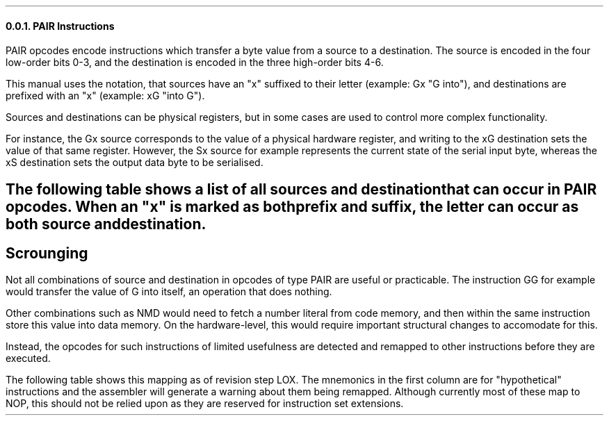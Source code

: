 \#
\#
\#
\#
\#
\#
\#
\#
.NH 3
PAIR Instructions
.LP
PAIR opcodes encode instructions which
transfer a byte value from a source to a destination.
The source is encoded in the four low-order bits
0-3, and the destination is encoded in the three
high-order bits 4-6.
.LP
This manual uses the notation, that sources
have an "x" suffixed to their letter
(example: Gx "G into"), and destinations are
prefixed with an "x" (example: xG "into G").
.LP
Sources and destinations can be physical registers,
but in some cases are used to control more
complex functionality.
.PP
For instance, the Gx source corresponds to the value
of a physical hardware register, and writing to
the xG destination sets the value of that same register.
However, the Sx source for example represents the
current state of the serial input byte, whereas the
xS destination
sets the output data byte to be serialised.
\#
\#
\#
\#
\#
\#
\#
\#
.SH 4
The following table shows a list of all sources
and destination that can occur in PAIR opcodes.
When an "x" is marked as both prefix and suffix,
the letter can occur as both source and destination.
.LP
.TS
tab(@); lb l lb l .
Nx   @ Number literal in code stream @ xE  @ Enable register @
xO   @ Origin register @ xA @ Add I to G@
xGx  @ G register  @ xD  @ Data page index @
xRx  @ R register  @ xJ  @ Jump (set PC) @
xIx  @ I register  @ xW @ Jump while I@
xLx @ Local memory byte @ xT @ Jump if R nz@
xMx @ Data memory byte  @ xF @ Jump if R z@
xSx  @ Serial byte  @ xC  @@
xPx  @ Parallel byte  @@@
.TE  @   @@@

\#
\#
\#
\#
\#
\#
\#
\#
.SH 4
Scrounging
.LP
Not all combinations of source and destination in
opcodes of type PAIR are useful or practicable.
The instruction GG for example would transfer the value
of G into itself, an operation that does nothing.
.LP
Other combinations such as NMD would need to fetch
a number literal from code memory, and then within
the same instruction store this value into data memory.
On the hardware-level, this would require important
structural changes to accomodate for this.
.LP
Instead, the opcodes for such instructions of limited
usefulness are detected and remapped to other
instructions before they are executed.
.bp
.LP
The following table shows this mapping as of revision
step LOX. The mnemonics in the first column are for
"hypothetical" instructions and the assembler will
generate a warning about them being remapped.
Although currently most of these map to NOP, this
should not be relied upon as they are reserved for
instruction set extensions.
.TS
tab(@); r lb l .
NL => @ INO @ Increment register O
NM => @ DEO @ Decrement register O
LL => @ NOP @ (reserved)
LM => @ NOP @ (reserved)
ML => @ NOP @ (reserved)
MM => @ NOP @ (reserved)
GG =>  @ NOP @ (reserved)
RR =>  @ NOP@ (reserved)
II =>  @ NOP@ (reserved)
.TE
\#
\#
\#
\#
\#
\#
\#
\#
